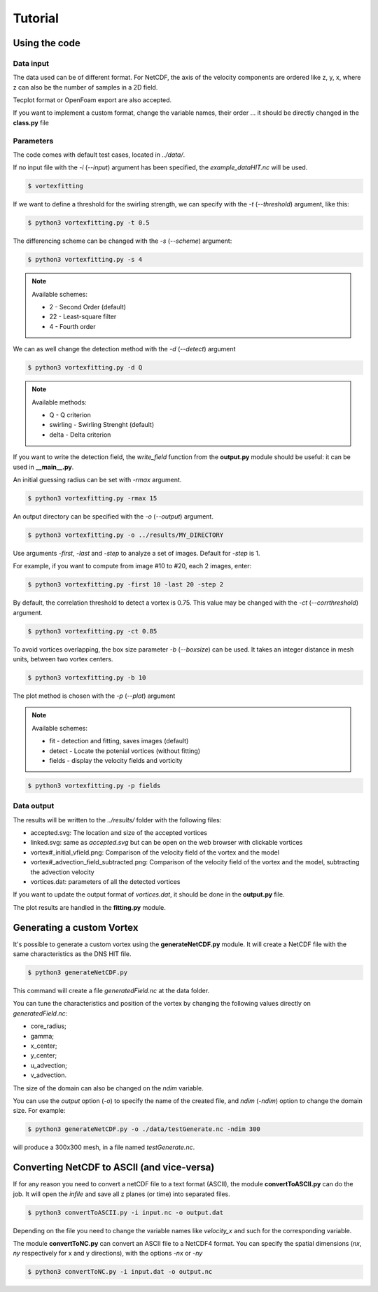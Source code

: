 Tutorial
========

Using the code
--------------

Data input
``````````

The data used can be of different format.
For NetCDF, the axis of the velocity components are ordered like z, y, x, 
where z can also be the number of samples in a 2D field.

Tecplot format or OpenFoam export are also accepted.

If you want to implement a custom format, change the variable names, their order ...
it should be directly changed in the **class.py** file


Parameters
``````````

The code comes with default test cases, located in *../data/*.

If no input file with the *-i* (*--input*) argument has been specified, the *example_dataHIT.nc* will be used.

.. code-block:: bash
   
   $ vortexfitting

If we want to define a threshold for the swirling strength, we can specify with
the *-t* (*--threshold*) argument, like this:

.. code-block:: bash

   $ python3 vortexfitting.py -t 0.5

The differencing scheme can be changed with the *-s* (*--scheme*) argument:

.. code-block:: bash

   $ python3 vortexfitting.py -s 4

.. note:: Available schemes:
          
          * 2 - Second Order (default)
          * 22 - Least-square filter
          * 4 - Fourth order

We can as well change the detection method with the *-d* (*--detect*) argument

.. code-block:: bash

   $ python3 vortexfitting.py -d Q

.. note:: Available methods:
          
          * Q - Q criterion
          * swirling - Swirling Strenght (default)
          * delta - Delta criterion

If you want to write the detection field, the *write_field* function from the 
**output.py** module should be useful: it can be used in **__main__.py**.

An initial guessing radius can be set with *-rmax* argument. 

.. code-block:: bash

   $ python3 vortexfitting.py -rmax 15

An output directory can be specified with the *-o* (*--output*) argument. 

.. code-block:: bash

   $ python3 vortexfitting.py -o ../results/MY_DIRECTORY

Use arguments *-first*, *-last* and *-step* to analyze a set of images. Default for *-step* is 1.

For example, if you want to compute from image #10 to #20, each 2 images, enter:

.. code-block:: bash

   $ python3 vortexfitting.py -first 10 -last 20 -step 2


By default, the correlation threshold to detect a vortex is 0.75. This value may be changed with the
*-ct* (*--corrthreshold*) argument.

.. code-block:: bash

   $ python3 vortexfitting.py -ct 0.85

To avoid vortices overlapping, the box size parameter *-b* (*--boxsize*) can be used. 
It takes an integer distance in mesh units, between two vortex centers.

.. code-block:: bash

   $ python3 vortexfitting.py -b 10


The plot method is chosen with the *-p* (*--plot*) argument

.. note:: Available schemes:
          
          * fit - detection and fitting, saves images (default)
          * detect - Locate the potenial vortices (without fitting)
          * fields - display the velocity fields and vorticity

.. code-block:: bash

   $ python3 vortexfitting.py -p fields



Data output
```````````

The results will be written to the *../results/* folder with the following files:

* accepted.svg: The location and size of the accepted vortices
* linked.svg: same as *accepted.svg* but can be open on the web browser with
  clickable vortices
* vortex#_initial_vfield.png: Comparison of the velocity field of the vortex and the model
* vortex#_advection_field_subtracted.png: Comparison of the velocity field of the vortex and the model,
  subtracting the advection velocity
* vortices.dat: parameters of all the detected vortices

If you want to update the output format of *vortices.dat*, it should be done in the **output.py** file.

The plot results are handled in the **fitting.py** module.

Generating a custom Vortex
--------------------------

It's possible to generate a custom vortex using the **generateNetCDF.py** module.
It will create a NetCDF file with the same characteristics as the DNS HIT file.

.. code-block:: bash

   $ python3 generateNetCDF.py

This command will create a file *generatedField.nc* at the data folder.

You can tune the characteristics and position of the vortex by changing the 
following values directly on *generatedField.nc*:

* core_radius;
* gamma;
* x_center;
* y_center;
* u_advection;
* v_advection.

The size of the domain can also be changed on the *ndim* variable.

You can use the *output* option (*-o*) to specify the name of the created file, 
and *ndim* (*-ndim*) option to change the domain size.
For example:

.. code-block:: bash

   $ python3 generateNetCDF.py -o ./data/testGenerate.nc -ndim 300


will produce a 300x300 mesh, in a file named *testGenerate.nc*.


Converting NetCDF to ASCII (and vice-versa)
-------------------------------------------

If for any reason you need to convert a netCDF file to a text format (ASCII), the
module **convertToASCII.py** can do the job. It will open the *infile* and save
all z planes (or time) into separated files.

.. code-block:: bash

   $ python3 convertToASCII.py -i input.nc -o output.dat

Depending on the file you need to change the variable names like *velocity_x*
and such for the corresponding variable.

The module **convertToNC.py** can convert an ASCII file to a NetCDF4 format.
You can specify the spatial dimensions (*nx*, *ny* respectively for x and y directions),
with the options *-nx* or *-ny*

.. code-block:: bash

   $ python3 convertToNC.py -i input.dat -o output.nc
